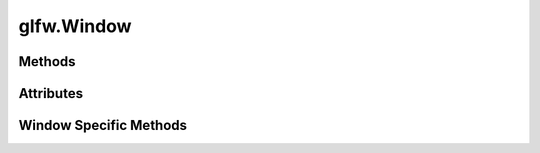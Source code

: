 
.. py:module:: moderngl_window.context.glfw.window
.. py:currentmodule:: moderngl_window.context.glfw.window

glfw.Window
===========

Methods
-------

.. automethod:: Window.__init__
.. automethod:: Window.init_mgl_context
.. automethod:: Window.is_key_pressed
.. automethod:: Window.show
.. automethod:: Window.hide
.. automethod:: Window.set_icon
.. automethod:: Window.close
.. automethod:: Window.use
.. automethod:: Window.clear
.. automethod:: Window.render
.. automethod:: Window.swap_buffers
.. automethod:: Window.resize
.. automethod:: Window.destroy
.. automethod:: Window.set_default_viewport
.. automethod:: Window.print_context_info
.. automethod:: Window.convert_window_coordinates

Attributes
----------

.. autoattribute:: Window.name
.. autoattribute:: Window.keys
   :annotation:
.. autoattribute:: Window.ctx
.. autoattribute:: Window.visible
.. autoattribute:: Window.hidden
.. autoattribute:: Window.backend
.. autoattribute:: Window.headless
.. autoattribute:: Window.fbo
.. autoattribute:: Window.title
.. autoattribute:: Window.exit_key
.. autoattribute:: Window.fullscreen_key
.. autoattribute:: Window.gl_version
.. autoattribute:: Window.width
.. autoattribute:: Window.height
.. autoattribute:: Window.size
.. autoattribute:: Window.position
.. autoattribute:: Window.fullscreen
.. autoattribute:: Window.buffer_width
.. autoattribute:: Window.buffer_height
.. autoattribute:: Window.buffer_size
.. autoattribute:: Window.pixel_ratio
.. autoattribute:: Window.viewport
.. autoattribute:: Window.viewport_size
.. autoattribute:: Window.viewport_width
.. autoattribute:: Window.viewport_height
.. autoattribute:: Window.frames
.. autoattribute:: Window.resizable
.. autoattribute:: Window.close_func
.. autoattribute:: Window.fullscreen
.. autoattribute:: Window.config
.. autoattribute:: Window.vsync
.. autoattribute:: Window.aspect_ratio
.. autoattribute:: Window.fixed_aspect_ratio
.. autoattribute:: Window.samples
.. autoattribute:: Window.cursor
.. autoattribute:: Window.mouse_exclusivity
.. autoattribute:: Window.render_func
.. autoattribute:: Window.resize_func
.. autoattribute:: Window.iconify_func
.. autoattribute:: Window.key_event_func
.. autoattribute:: Window.on_generic_event_func
.. autoattribute:: Window.mouse_position_event_func
.. autoattribute:: Window.mouse_press_event_func
.. autoattribute:: Window.mouse_release_event_func
.. autoattribute:: Window.mouse_drag_event_func
.. autoattribute:: Window.mouse_scroll_event_func
.. autoattribute:: Window.unicode_char_entered_func
.. autoattribute:: Window.files_dropped_event_func
.. autoattribute:: Window.is_closing
.. autoattribute:: Window.mouse
.. autoattribute:: Window.mouse_states
.. autoattribute:: Window.modifiers
.. autoattribute:: Window.gl_version_code

Window Specific Methods
-----------------------

.. automethod:: Window.glfw_window_resize_callback
.. automethod:: Window.glfw_mouse_event_callback
.. automethod:: Window.glfw_mouse_button_callback
.. automethod:: Window.glfw_mouse_scroll_callback
.. automethod:: Window.glfw_key_event_callback
.. automethod:: Window.glfw_char_callback
.. automethod:: Window.glfw_cursor_enter
.. automethod:: Window.glfw_window_focus
.. automethod:: Window.glfw_window_iconify
.. automethod:: Window.glfw_window_close
